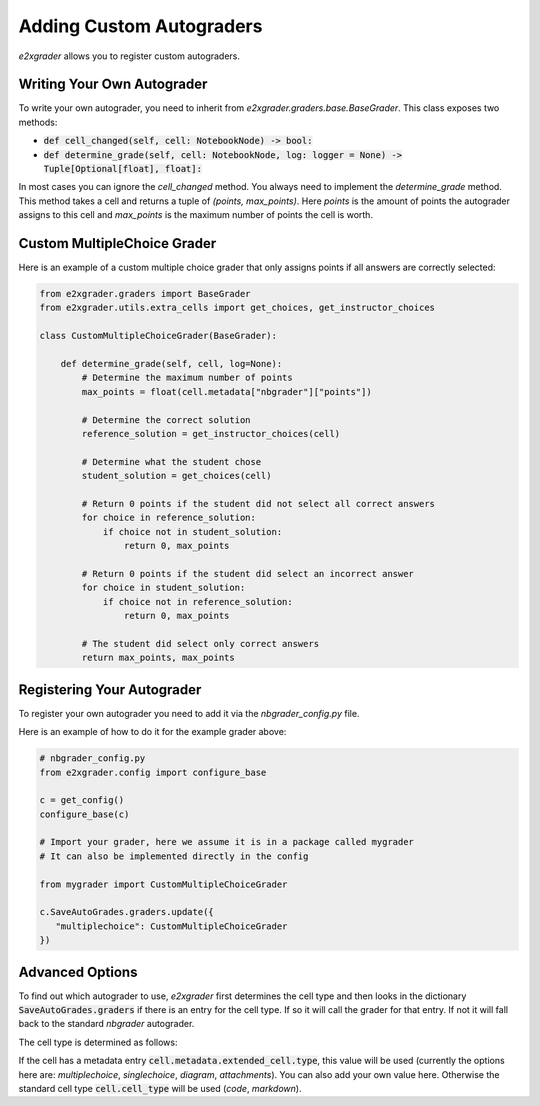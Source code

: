 .. _custom_autograders:

=========================
Adding Custom Autograders
=========================

`e2xgrader` allows you to register custom autograders.

Writing Your Own Autograder
---------------------------

To write your own autograder, you need to inherit from `e2xgrader.graders.base.BaseGrader`.
This class exposes two methods:

* :code:`def cell_changed(self, cell: NotebookNode) -> bool:` 
* :code:`def determine_grade(self, cell: NotebookNode, log: logger = None) -> Tuple[Optional[float], float]:`

In most cases you can ignore the `cell_changed` method.
You always need to implement the `determine_grade` method. This method takes a cell and returns a tuple of `(points, max_points)`. 
Here `points` is the amount of points the autograder assigns to this cell and `max_points` is the maximum number of points the cell is worth.

Custom MultipleChoice Grader
----------------------------

Here is an example of a custom multiple choice grader that only assigns points if all answers are correctly selected:

.. code-block:: python

   from e2xgrader.graders import BaseGrader
   from e2xgrader.utils.extra_cells import get_choices, get_instructor_choices

   class CustomMultipleChoiceGrader(BaseGrader):

       def determine_grade(self, cell, log=None):
           # Determine the maximum number of points
           max_points = float(cell.metadata["nbgrader"]["points"])
           
           # Determine the correct solution
           reference_solution = get_instructor_choices(cell)

           # Determine what the student chose
           student_solution = get_choices(cell)

           # Return 0 points if the student did not select all correct answers
           for choice in reference_solution:
               if choice not in student_solution:
                   return 0, max_points
            
           # Return 0 points if the student did select an incorrect answer
           for choice in student_solution:
               if choice not in reference_solution:
                   return 0, max_points

           # The student did select only correct answers
           return max_points, max_points

Registering Your Autograder
---------------------------

To register your own autograder you need to add it via the `nbgrader_config.py` file.

Here is an example of how to do it for the example grader above:

.. code-block:: python

    # nbgrader_config.py
    from e2xgrader.config import configure_base

    c = get_config()
    configure_base(c)

    # Import your grader, here we assume it is in a package called mygrader
    # It can also be implemented directly in the config

    from mygrader import CustomMultipleChoiceGrader

    c.SaveAutoGrades.graders.update({
       "multiplechoice": CustomMultipleChoiceGrader
    })

Advanced Options
----------------

To find out which autograder to use, `e2xgrader` first determines the cell type and then looks in the dictionary :code:`SaveAutoGrades.graders` if there is an entry for the cell type.
If so it will call the grader for that entry. If not it will fall back to the standard `nbgrader` autograder.

The cell type is determined as follows:

If the cell has a metadata entry :code:`cell.metadata.extended_cell.type`, this value will be used (currently the options here are: `multiplechoice`, `singlechoice`, `diagram`, `attachments`). 
You can also add your own value here.
Otherwise the standard cell type :code:`cell.cell_type` will be used (`code`, `markdown`).